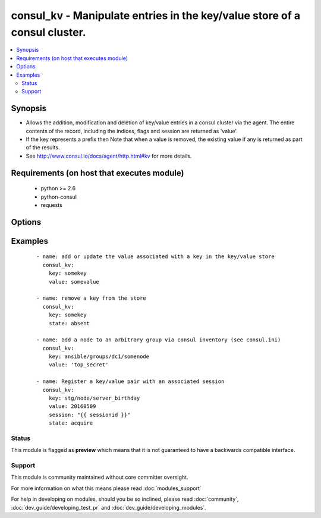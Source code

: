 .. _consul_kv:


consul_kv - Manipulate entries in the key/value store of a consul cluster.
++++++++++++++++++++++++++++++++++++++++++++++++++++++++++++++++++++++++++

.. versionadded:: 2.0


.. contents::
   :local:
   :depth: 2


Synopsis
--------

* Allows the addition, modification and deletion of key/value entries in a consul cluster via the agent. The entire contents of the record, including the indices, flags and session are returned as 'value'.
* If the key represents a prefix then Note that when a value is removed, the existing value if any is returned as part of the results.
* See http://www.consul.io/docs/agent/http.html#kv for more details.


Requirements (on host that executes module)
-------------------------------------------

  * python >= 2.6
  * python-consul
  * requests


Options
-------

.. raw:: html

    <table border=1 cellpadding=4>
    <tr>
    <th class="head">parameter</th>
    <th class="head">required</th>
    <th class="head">default</th>
    <th class="head">choices</th>
    <th class="head">comments</th>
    </tr>
                <tr><td>cas<br/><div style="font-size: small;"></div></td>
    <td>no</td>
    <td>None</td>
        <td></td>
        <td><div>used when acquiring a lock with a session. If the cas is 0, then Consul will only put the key if it does not already exist. If the cas value is non-zero, then the key is only set if the index matches the ModifyIndex of that key.</div>        </td></tr>
                <tr><td>flags<br/><div style="font-size: small;"></div></td>
    <td>no</td>
    <td>None</td>
        <td></td>
        <td><div>opaque integer value that can be passed when setting a value.</div>        </td></tr>
                <tr><td>host<br/><div style="font-size: small;"></div></td>
    <td>no</td>
    <td>localhost</td>
        <td></td>
        <td><div>host of the consul agent defaults to localhost</div>        </td></tr>
                <tr><td>key<br/><div style="font-size: small;"></div></td>
    <td>yes</td>
    <td></td>
        <td></td>
        <td><div>the key at which the value should be stored.</div>        </td></tr>
                <tr><td>port<br/><div style="font-size: small;"></div></td>
    <td>no</td>
    <td>8500</td>
        <td></td>
        <td><div>the port on which the consul agent is running</div>        </td></tr>
                <tr><td>recurse<br/><div style="font-size: small;"></div></td>
    <td>no</td>
    <td></td>
        <td></td>
        <td><div>if the key represents a prefix, each entry with the prefix can be retrieved by setting this to true.</div>        </td></tr>
                <tr><td>scheme<br/><div style="font-size: small;"> (added in 2.1)</div></td>
    <td>no</td>
    <td>http</td>
        <td></td>
        <td><div>the protocol scheme on which the consul agent is running</div>        </td></tr>
                <tr><td>session<br/><div style="font-size: small;"></div></td>
    <td>no</td>
    <td>None</td>
        <td></td>
        <td><div>the session that should be used to acquire or release a lock associated with a key/value pair</div>        </td></tr>
                <tr><td>state<br/><div style="font-size: small;"></div></td>
    <td>no</td>
    <td>present</td>
        <td><ul><li>present</li><li>absent</li><li>acquire</li><li>release</li></ul></td>
        <td><div>the action to take with the supplied key and value. If the state is 'present', the key contents will be set to the value supplied, 'changed' will be set to true only if the value was different to the current contents. The state 'absent' will remove the key/value pair, again 'changed' will be set to true only if the key actually existed prior to the removal. An attempt can be made to obtain or free the lock associated with a key/value pair with the states 'acquire' or 'release' respectively. a valid session must be supplied to make the attempt changed will be true if the attempt is successful, false otherwise.</div>        </td></tr>
                <tr><td>token<br/><div style="font-size: small;"></div></td>
    <td>no</td>
    <td>None</td>
        <td></td>
        <td><div>the token key indentifying an ACL rule set that controls access to the key value pair</div>        </td></tr>
                <tr><td>validate_certs<br/><div style="font-size: small;"> (added in 2.1)</div></td>
    <td>no</td>
    <td>True</td>
        <td></td>
        <td><div>whether to verify the tls certificate of the consul agent</div>        </td></tr>
                <tr><td>value<br/><div style="font-size: small;"></div></td>
    <td>yes</td>
    <td></td>
        <td></td>
        <td><div>the value should be associated with the given key, required if state is present</div>        </td></tr>
        </table>
    </br>



Examples
--------

 ::

    
      - name: add or update the value associated with a key in the key/value store
        consul_kv:
          key: somekey
          value: somevalue
    
      - name: remove a key from the store
        consul_kv:
          key: somekey
          state: absent
    
      - name: add a node to an arbitrary group via consul inventory (see consul.ini)
        consul_kv:
          key: ansible/groups/dc1/somenode
          value: 'top_secret'
    
      - name: Register a key/value pair with an associated session
        consul_kv:
          key: stg/node/server_birthday
          value: 20160509
          session: "{{ sessionid }}"
          state: acquire





Status
~~~~~~

This module is flagged as **preview** which means that it is not guaranteed to have a backwards compatible interface.


Support
~~~~~~~

This module is community maintained without core committer oversight.

For more information on what this means please read :doc:`modules_support`


For help in developing on modules, should you be so inclined, please read :doc:`community`, :doc:`dev_guide/developing_test_pr` and :doc:`dev_guide/developing_modules`.
